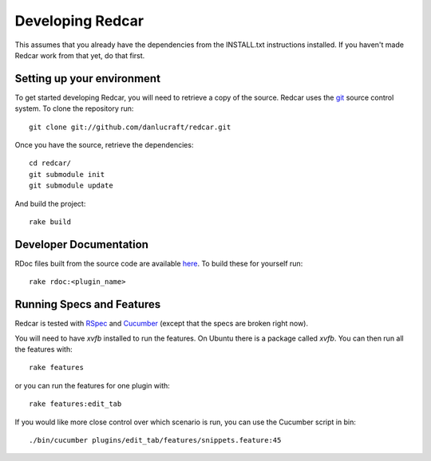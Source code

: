 Developing Redcar
=================

This assumes that you already have the dependencies from the INSTALL.txt 
instructions installed. If you haven't made Redcar work from that yet, 
do that first.

Setting up your environment
---------------------------

To get started developing Redcar, you will need to retrieve a copy 
of the source. Redcar uses the `git <http://git-scm.org>`_ source
control system. To clone the repository run::

  git clone git://github.com/danlucraft/redcar.git

Once you have the source, retrieve the dependencies::

  cd redcar/
  git submodule init
  git submodule update

And build the project::

  rake build

Developer Documentation
-----------------------

RDoc files built from the source code are available `here <http://redcareditor.com/rdoc/>`_. 
To build these for yourself run::

  rake rdoc:<plugin_name>

Running Specs and Features
--------------------------

Redcar is tested with `RSpec <http://rspec.info>`_ and 
`Cucumber <http://cukes.info>`_ (except that the specs are broken right now).

You will need to have *xvfb* installed to run the features. On Ubuntu there is a
package called *xvfb*. You can then run all the features with::

  rake features

or you can run the features for one plugin with::

  rake features:edit_tab

If you would like more close control over which scenario is run, you can use the
Cucumber script in bin::

  ./bin/cucumber plugins/edit_tab/features/snippets.feature:45






